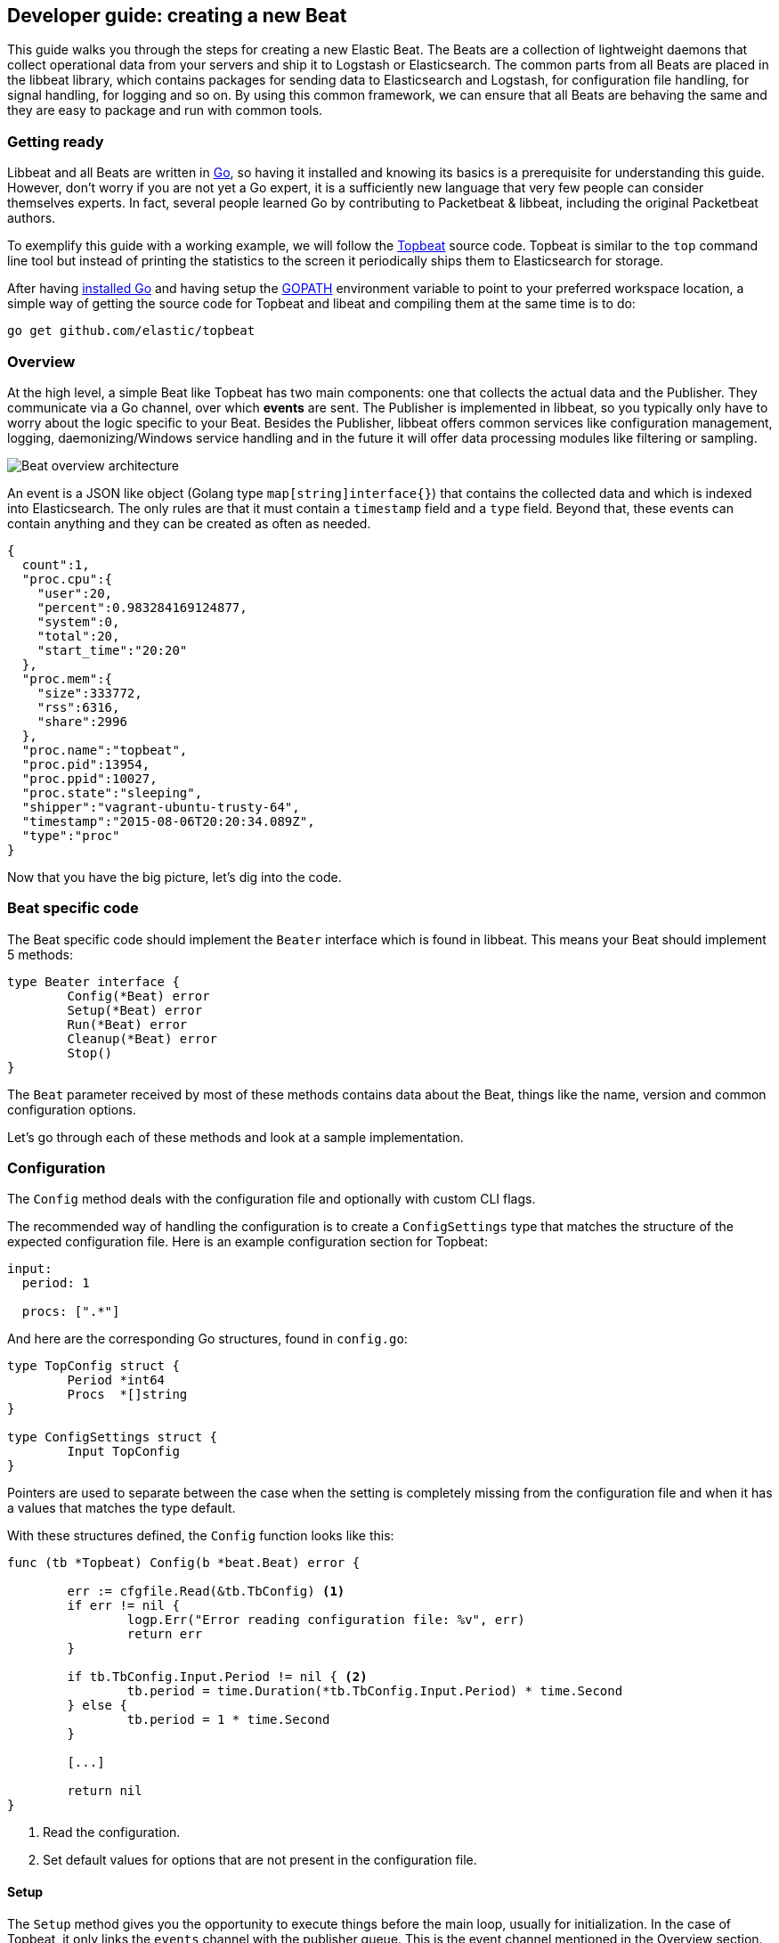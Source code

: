 == Developer guide: creating a new Beat

This guide walks you through the steps for creating a new Elastic Beat.  The
Beats are a collection of lightweight daemons that collect operational data from
your servers and ship it to Logstash or Elasticsearch.  The common parts from
all Beats are placed in the libbeat library, which contains packages for sending
data to Elasticsearch and Logstash, for configuration file handling, for signal
handling, for logging and so on. By using this common framework, we can ensure
that all Beats are behaving the same and they are easy to package and run with
common tools.

=== Getting ready

Libbeat and all Beats are written in http://golang.org/[Go], so having it
installed and knowing its basics is a prerequisite for understanding this guide.
However, don't worry if you are not yet a Go expert, it is a sufficiently new
language that very few people can consider themselves experts.  In fact, several
people learned Go by contributing to Packetbeat & libbeat, including the
original Packetbeat authors.

To exemplify this guide with a working example, we will follow the
https://github.com/elastic/topbeat[Topbeat] source code. Topbeat is similar to
the `top` command line tool but instead of printing the statistics to the screen
it periodically ships them to Elasticsearch for storage.

After having https://golang.org/doc/install[installed Go] and having setup the
https://golang.org/doc/code.html#GOPATH[GOPATH] environment variable to point to
your preferred workspace location, a simple way of getting the source code for
Topbeat and libeat and compiling them at the same time is to do:

[source,shell]
----------------------------------------------------------------------
go get github.com/elastic/topbeat
----------------------------------------------------------------------

=== Overview

At the high level, a simple Beat like Topbeat has two main components: one that
collects the actual data and the Publisher. They communicate via a Go channel,
over which **events** are sent. The Publisher is implemented in libbeat, so you
typically only have to worry about the logic specific to your Beat. Besides the
Publisher, libbeat offers common services like configuration management,
logging, daemonizing/Windows service handling and in the future it will offer
data processing modules like filtering or sampling.

image:./images/beat_overview.png[Beat overview architecture]

An event is a JSON like object (Golang type `map[string]interface{}`) that
contains the collected data and which is indexed into Elasticsearch. The only
rules are that it must contain a `timestamp` field and a `type` field. Beyond
that, these events can contain anything and they can be created as often as
needed.

[source,json]
----------------------------------------------------------------------
{
  count":1,
  "proc.cpu":{
    "user":20,
    "percent":0.983284169124877,
    "system":0,
    "total":20,
    "start_time":"20:20"
  },
  "proc.mem":{
    "size":333772,
    "rss":6316,
    "share":2996
  },
  "proc.name":"topbeat",
  "proc.pid":13954,
  "proc.ppid":10027,
  "proc.state":"sleeping",
  "shipper":"vagrant-ubuntu-trusty-64",
  "timestamp":"2015-08-06T20:20:34.089Z",
  "type":"proc"
}
----------------------------------------------------------------------

Now that you have the big picture, let's dig into the code.

=== Beat specific code

The Beat specific code should implement the `Beater` interface which is found in
libbeat. This means your Beat should implement 5 methods:

[source,go]
----------------------------------------------------------------------
type Beater interface {
	Config(*Beat) error
	Setup(*Beat) error
	Run(*Beat) error
	Cleanup(*Beat) error
	Stop()
}
----------------------------------------------------------------------

The `Beat` parameter received by most of these methods contains data about the
Beat, things like the name, version and common configuration options.

Let's go through each of these methods and look at a sample implementation.


=== Configuration

The `Config` method deals with the configuration file and optionally with
custom CLI flags.

The recommended way of handling the configuration is to create a
`ConfigSettings` type that matches the structure of the expected configuration
file. Here is an example configuration section for Topbeat:

[source,yaml]
----------------------------------------------------------------------
input:
  period: 1

  procs: [".*"]
----------------------------------------------------------------------

And here are the corresponding Go structures, found in `config.go`:

[source,go]
----------------------------------------------------------------------
type TopConfig struct {
	Period *int64
	Procs  *[]string
}

type ConfigSettings struct {
	Input TopConfig
}
----------------------------------------------------------------------

Pointers are used to separate between the case when the setting is completely
missing from the configuration file and when it has a values that matches the
type default.

With these structures defined, the `Config` function looks like this:


[source,go]
----------------------------------------------------------------------
func (tb *Topbeat) Config(b *beat.Beat) error {

	err := cfgfile.Read(&tb.TbConfig) <1>
	if err != nil {
		logp.Err("Error reading configuration file: %v", err)
		return err
	}

	if tb.TbConfig.Input.Period != nil { <2>
		tb.period = time.Duration(*tb.TbConfig.Input.Period) * time.Second
	} else {
		tb.period = 1 * time.Second
	}

	[...]

	return nil
}
----------------------------------------------------------------------

<1> Read the configuration.
<2> Set default values for options that are not present in the configuration
    file.

==== Setup

The `Setup` method gives you the opportunity to execute things before the main
loop, usually for initialization. In the case of Topbeat, it only links the
`events` channel with the publisher queue. This is the event channel mentioned
in the Overview section.

[source,go]
----------------------------------------------------------------------
func (tb *Topbeat) Setup(b *beat.Beat) error {

	tb.events = publisher.Publisher.Queue
	return nil
}
----------------------------------------------------------------------

==== Run

The `Run` method should contain your main application loop. For Topbeat it looks
like this:

[source,go]
----------------------------------------------------------------------
func (t *Topbeat) Run(b *beat.Beat) error {

	t.isAlive = true

	t.initProcStats()

	var err error

	for t.isAlive {
		time.Sleep(t.period)

		err = t.exportSystemStats()
		if err != nil {
			logp.Err("Error reading system stats: %v", err)
		}
		[...]
	}

	return err
}
----------------------------------------------------------------------

Inside the loop, Topbeat sleeps for a configured period of time and then
captures the required data and sends it to the publisher via the `events`
channel.

The actual sending is done inside the `exportSystemStats()`:

[source,go]
----------------------------------------------------------------------

func (t *Topbeat) exportSystemStats() error {

	load_stat, err := GetSystemLoad()
	if err != nil {
		logp.Warn("Getting load statistics: %v", err)
		return err
	}

	[...]

	event := common.MapStr{ <1>
		"timestamp": common.Time(time.Now()), <2>
		"type":      "system",
		"load":      load_stat,
		"cpu":       cpu_stat,
		"mem":       mem_stat,
		"swap":      swap_stat,
	}

	t.events <- event <3>

	return nil
}
----------------------------------------------------------------------

<1> Creating the event object.
<2> The `timestamp` fields needs to be of time `common.Time`.
<3> Sending the event.

==== Cleanup

The `Cleanup` method is executed after the main loop finishes or is interrupted
and gives you the opportunity to release any resources you might use. For
Topbeat, it's completely empty:

[source,go]
----------------------------------------------------------------------
func (tb *Topbeat) Cleanup(b *beat.Beat) error {
	return nil
}
----------------------------------------------------------------------

==== Stop

Finally, the `Stop` method is called when the Beat is signalled to stop, for
example via the SIGTERM signal on Unix systems or via the service control
interface on Windows. In the case of Topbeat, it simply sets `isAlive` to
`false` which breaks the main loop.

[source,go]
----------------------------------------------------------------------
func (t *Topbeat) Stop() {
	t.isAlive = false
}
----------------------------------------------------------------------

=== The main function

If you follow the Topbeat model and put your Beat specific code in it's own type
that implements the `Beater` interface, the code from your main package becomes
very simple:

[source,go]
----------------------------------------------------------------------
func main() {

	tb := &Topbeat{}

	b := beat.NewBeat(Name, Version, tb)

	b.CommandLineSetup()

	b.LoadConfig()

	tb.Config(b)

	b.Run()

}
----------------------------------------------------------------------

